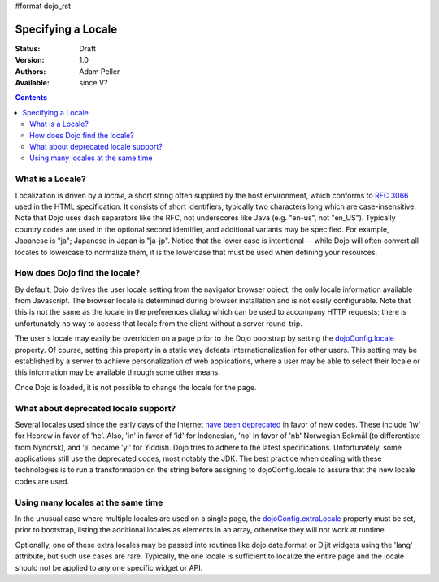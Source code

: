 #format dojo_rst

Specifying a Locale
===================

:Status: Draft
:Version: 1.0
:Authors: Adam Peller
:Available: since V?

.. contents::
   :depth: 2

=================
What is a Locale?
=================

Localization is driven by a *locale*, a short string often supplied by the host environment, which conforms to `RFC 3066 <http://www.ietf.org/rfc/rfc3066.txt>`_ used in the HTML specification. It consists of short identifiers, typically two characters long which are case-insensitive. Note that Dojo uses dash separators like the RFC, not underscores like Java (e.g. "en-us", not "en_US"). Typically country codes are used in the optional second identifier, and additional variants may be specified. For example, Japanese is "ja"; Japanese in Japan is "ja-jp". Notice that the lower case is intentional -- while Dojo will often convert all locales to lowercase to normalize them, it is the lowercase that must be used when defining your resources.


==============================
How does Dojo find the locale?
==============================

By default, Dojo derives the user locale setting from the navigator browser object, the only locale information available from Javascript. The browser locale is determined during browser installation and is not easily configurable. Note that this is not the same as the locale in the preferences dialog which can be used to accompany HTTP requests; there is unfortunately no way to access that locale from the client without a server round-trip. 

The user's locale may easily be overridden on a page prior to the Dojo bootstrap by setting the `dojoConfig.locale <dojo/config#language-and-localization-settings-in-dojoconfig>`_ property. Of course, setting this property in a static way defeats internationalization for other users. This setting may be established by a server to achieve personalization of web applications, where a user may be able to select their locale or this information may be available through some other means. 

Once Dojo is loaded, it is not possible to change the locale for the page.


=====================================
What about deprecated locale support?
=====================================

Several locales used since the early days of the Internet `have been deprecated <http://www.loc.gov/standards/iso639-2/php/code_changes.php>`_ in favor of new codes. These include 'iw' for Hebrew in favor of 'he'. Also, 'in' in favor of 'id' for Indonesian, 'no' in favor of 'nb' Norwegian Bokmål (to differentiate from Nynorsk), and 'ji' became 'yi' for Yiddish. Dojo tries to adhere to the latest specifications. Unfortunately, some applications still use the deprecated codes, most notably the JDK. The best practice when dealing with these technologies is to run a transformation on the string before assigning to dojoConfig.locale to assure that the new locale codes are used.


===================================
Using many locales at the same time
===================================

In the unusual case where multiple locales are used on a single page, the `dojoConfig.extraLocale <dojo/config#language-and-localization-settings-in-dojoconfig>`_ property must be set, prior to bootstrap, listing the additional locales as elements in an array, otherwise they will not work at runtime. 

Optionally, one of these extra locales may be passed into routines like dojo.date.format or Dijit widgets using the 'lang' attribute, but such use cases are rare. Typically, the one locale is sufficient to localize the entire page and the locale should not be applied to any one specific widget or API.
